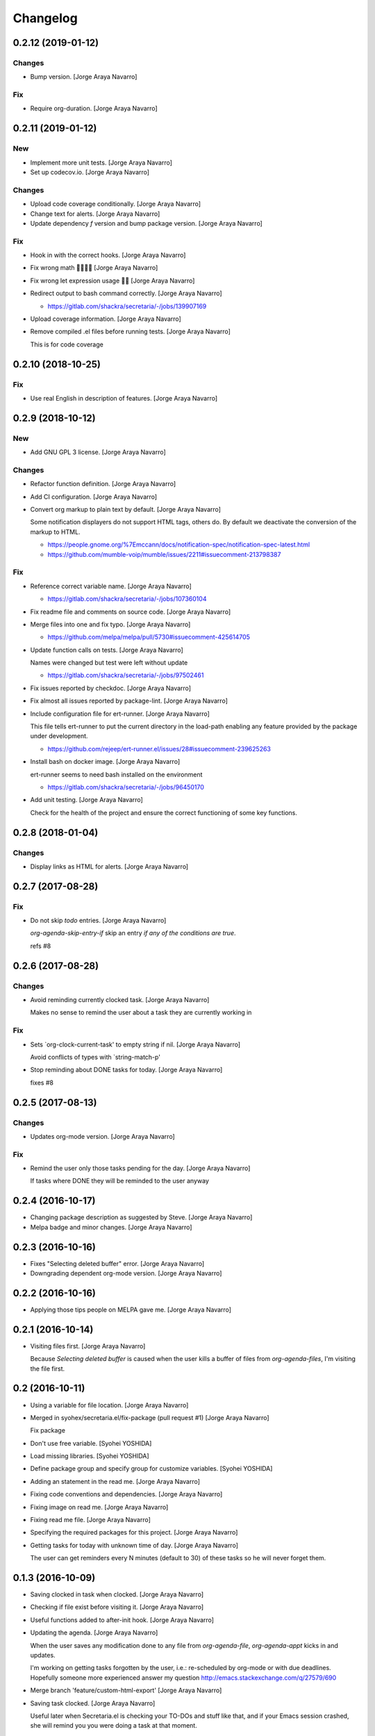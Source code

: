 Changelog
=========


0.2.12 (2019-01-12)
-------------------

Changes
~~~~~~~
- Bump version. [Jorge Araya Navarro]

Fix
~~~
- Require org-duration. [Jorge Araya Navarro]


0.2.11 (2019-01-12)
-------------------

New
~~~
- Implement more unit tests. [Jorge Araya Navarro]
- Set up codecov.io. [Jorge Araya Navarro]

Changes
~~~~~~~
- Upload code coverage conditionally. [Jorge Araya Navarro]
- Change text for alerts. [Jorge Araya Navarro]
- Update dependency `f` version and bump package version. [Jorge Araya
  Navarro]

Fix
~~~
- Hook in with the correct hooks. [Jorge Araya Navarro]
- Fix wrong math 🤦🏻🤦🏻 [Jorge Araya Navarro]
- Fix wrong let expression usage 🤦🏻 [Jorge Araya Navarro]
- Redirect output to bash command correctly. [Jorge Araya Navarro]

  - https://gitlab.com/shackra/secretaria/-/jobs/139907169
- Upload coverage information. [Jorge Araya Navarro]
- Remove compiled .el files before running tests. [Jorge Araya Navarro]

  This is for code coverage


0.2.10 (2018-10-25)
-------------------

Fix
~~~
- Use real English in description of features. [Jorge Araya Navarro]


0.2.9 (2018-10-12)
------------------

New
~~~
- Add GNU GPL 3 license. [Jorge Araya Navarro]

Changes
~~~~~~~
- Refactor function definition. [Jorge Araya Navarro]
- Add CI configuration. [Jorge Araya Navarro]
- Convert org markup to plain text by default. [Jorge Araya Navarro]

  Some notification displayers do not support HTML tags, others do. By default we deactivate the
  conversion of the markup to HTML.

  - https://people.gnome.org/%7Emccann/docs/notification-spec/notification-spec-latest.html
  - https://github.com/mumble-voip/mumble/issues/2211#issuecomment-213798387

Fix
~~~
- Reference correct variable name. [Jorge Araya Navarro]

  - https://gitlab.com/shackra/secretaria/-/jobs/107360104
- Fix readme file and comments on source code. [Jorge Araya Navarro]
- Merge files into one and fix typo. [Jorge Araya Navarro]

  - https://github.com/melpa/melpa/pull/5730#issuecomment-425614705
- Update function calls on tests. [Jorge Araya Navarro]

  Names were changed but test were left without update

  - https://gitlab.com/shackra/secretaria/-/jobs/97502461
- Fix issues reported by checkdoc. [Jorge Araya Navarro]
- Fix almost all issues reported by package-lint. [Jorge Araya Navarro]
- Include configuration file for ert-runner. [Jorge Araya Navarro]

  This file tells ert-runner to put the current directory in the load-path enabling any feature
  provided by the package under development.

  - https://github.com/rejeep/ert-runner.el/issues/28#issuecomment-239625263
- Install bash on docker image. [Jorge Araya Navarro]

  ert-runner seems to need bash installed on the environment

  - https://gitlab.com/shackra/secretaria/-/jobs/96450170
- Add unit testing. [Jorge Araya Navarro]

  Check for the health of the project and ensure the correct functioning of some key functions.


0.2.8 (2018-01-04)
------------------

Changes
~~~~~~~
- Display links as HTML for alerts. [Jorge Araya Navarro]


0.2.7 (2017-08-28)
------------------

Fix
~~~
- Do not skip `todo` entries. [Jorge Araya Navarro]

  `org-agenda-skip-entry-if` skip an entry *if any of the conditions are true*.

  refs #8


0.2.6 (2017-08-28)
------------------

Changes
~~~~~~~
- Avoid reminding currently clocked task. [Jorge Araya Navarro]

  Makes no sense to remind the user about a task they are currently working in

Fix
~~~
- Sets `org-clock-current-task' to empty string if nil. [Jorge Araya
  Navarro]

  Avoid conflicts of types with `string-match-p'
- Stop reminding about DONE tasks for today. [Jorge Araya Navarro]

  fixes #8


0.2.5 (2017-08-13)
------------------

Changes
~~~~~~~
- Updates org-mode version. [Jorge Araya Navarro]

Fix
~~~
- Remind the user only those tasks pending for the day. [Jorge Araya
  Navarro]

  If tasks where DONE they will be reminded to the user anyway


0.2.4 (2016-10-17)
------------------
- Changing package description as suggested by Steve. [Jorge Araya
  Navarro]
- Melpa badge and minor changes. [Jorge Araya Navarro]


0.2.3 (2016-10-16)
------------------
- Fixes "Selecting deleted buffer" error. [Jorge Araya Navarro]
- Downgrading dependent org-mode version. [Jorge Araya Navarro]


0.2.2 (2016-10-16)
------------------
- Applying those tips people on MELPA gave me. [Jorge Araya Navarro]


0.2.1 (2016-10-14)
------------------
- Visiting files first. [Jorge Araya Navarro]

  Because `Selecting deleted buffer` is caused when the user kills a
  buffer of files from `org-agenda-files`, I'm visiting the file first.


0.2 (2016-10-11)
----------------
- Using a variable for file location. [Jorge Araya Navarro]
- Merged in syohex/secretaria.el/fix-package (pull request #1) [Jorge
  Araya Navarro]

  Fix package
- Don't use free variable. [Syohei YOSHIDA]
- Load missing libraries. [Syohei YOSHIDA]
- Define package group and specify group for customize variables.
  [Syohei YOSHIDA]
- Adding an statement in the read me. [Jorge Araya Navarro]
- Fixing code conventions and dependencies. [Jorge Araya Navarro]
- Fixing image on read me. [Jorge Araya Navarro]
- Fixing read me file. [Jorge Araya Navarro]
- Specifying the required packages for this project. [Jorge Araya
  Navarro]
- Getting tasks for today with unknown time of day. [Jorge Araya
  Navarro]

  The user can get reminders every N minutes (default to 30) of these
  tasks so he will never forget them.


0.1.3 (2016-10-09)
------------------
- Saving clocked in task when clocked. [Jorge Araya Navarro]
- Checking if file exist before visiting it. [Jorge Araya Navarro]
- Useful functions added to after-init hook. [Jorge Araya Navarro]
- Updating the agenda. [Jorge Araya Navarro]

  When the user saves any modification done to any file from
  `org-agenda-file`, `org-agenda-appt` kicks in and updates.

  I'm working on getting tasks forgotten by the user, i.e.: re-scheduled
  by org-mode or with due deadlines. Hopefully someone more experienced
  answer my question http://emacs.stackexchange.com/q/27579/690
- Merge branch 'feature/custom-html-export' [Jorge Araya Navarro]
- Saving task clocked. [Jorge Araya Navarro]

  Useful later when Secretaria.el is checking your TO-DOs and stuff like
  that, and if your Emacs session crashed, she will remind you you were
  doing a task at that moment.
- Notification time passed and effort fixes bug #4. [Jorge Araya
  Navarro]

  Thanks to Yasushi Shoji for reviewing my messy code on Emacs stackexchange


0.1.2 (2016-02-15)
------------------
- Merge branch 'release/0.1.2' [Jorge Araya Navarro]
- There is no point on evaluating nonexistant values. [Jorge Araya
  Navarro]


0.1.1 (2016-02-14)
------------------
- Merge branch 'release/0.1.1' [Jorge Araya Navarro]
- Fixes bug #2. [Jorge Araya Navarro]

  Secretaria sets `org-show-notification-handler` if `nil` and also avoids
  doing this if the user disables this through `secretaria/notification-handler-overwrite`


0.1 (2016-02-14)
----------------
- Merge branch 'release/0.1' [Jorge Araya Navarro]
- Adding the Jesus prayer. [Jorge Araya Navarro]
- Fixes bug #1. [Jorge Araya Navarro]

  Secretaria will try to use the best notification style available so the
  user don't have to.
- Unlinking author of README image. [Jorge Araya Navarro]

  But leaving the copyright intact and in place.
- Bitbucket do not render HTML tags in README files. [Jorge Araya
  Navarro]
- Minor fix for README file. [Jorge Araya Navarro]
- A README file in markdown. [Jorge Araya Navarro]

  This will last until Bitbucket supports org-mode markup
- Clock-in and clock-out tasks. [Jorge Araya Navarro]

  Now Secretaria knows when you are working on something and remind you
  what you are doing.


